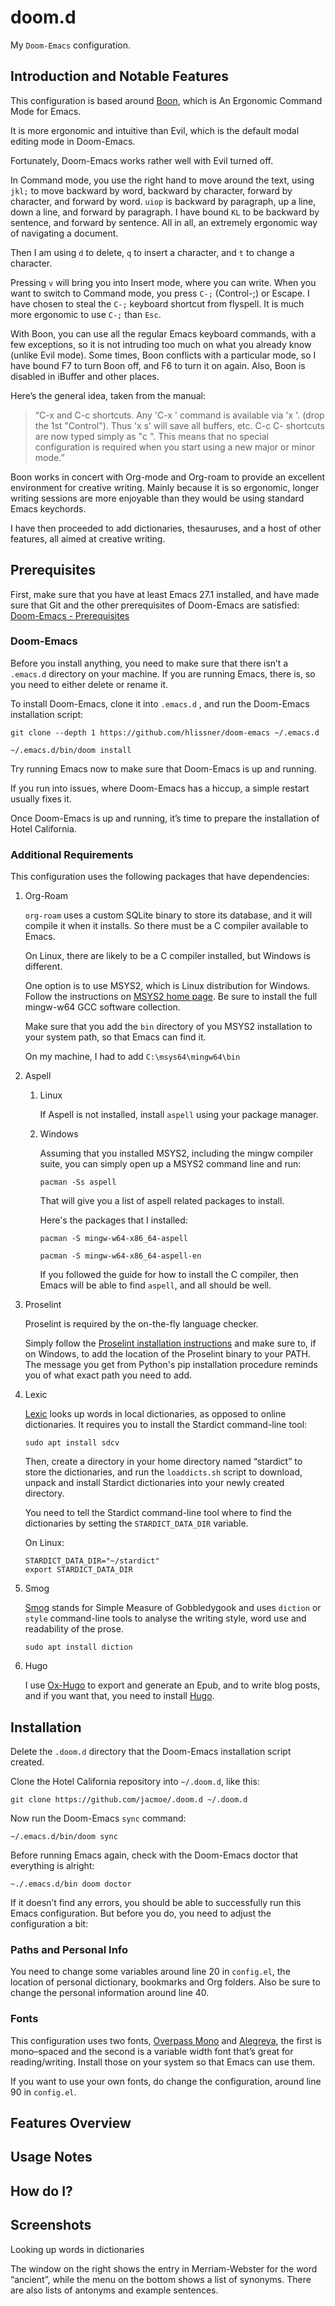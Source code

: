 * doom.d

My =Doom-Emacs= configuration.

[[file:splash/emacs.png]]

** Introduction and Notable Features
This configuration is based around [[https://github.com/jyp/boon][Boon]], which is An Ergonomic Command Mode for Emacs.

It is more ergonomic and intuitive than Evil, which is the default modal editing mode in Doom-Emacs.

Fortunately, Doom-Emacs works rather well with Evil turned off.

In Command mode, you use the right hand to move around the text, using =jkl;= to move backward by word, backward by character, forward by character, and forward by word. =uiop= is backward by paragraph, up a line, down a line, and forward by paragraph. I have bound =KL= to be backward by sentence, and forward by sentence. All in all, an extremely ergonomic way of navigating a document.

Then I am using =d= to delete, =q= to insert a character, and =t= to change a character.

Pressing =v= will bring you into Insert mode, where you can write. When you want to switch to Command mode, you press =C-;= (Control-;) or Escape. I have chosen to steal the =C-;= keyboard shortcut from flyspell. It is much more ergonomic to use =C-;= than =Esc=.

With Boon, you can use all the regular Emacs keyboard commands, with a few exceptions, so it is not intruding too much on what you already know (unlike Evil mode). Some times, Boon conflicts with a particular mode, so I have bound F7 to turn Boon off, and F6 to turn it on again. Also, Boon is disabled in iBuffer and other places.

Here’s the general idea, taken from the manual:
#+Begin_quote
“C-x and C-c shortcuts. Any 'C-x ' command is available via 'x '. (drop the 1st "Control"). Thus 'x s' will save all buffers, etc. C-c C- shortcuts are now typed simply as "c ". This means that no special configuration is required when you start using a new major or minor mode.”
#+End_quote

Boon works in concert with Org-mode and Org-roam to provide an excellent environment for creative writing. Mainly because it is so ergonomic, longer writing sessions are more enjoyable than they would be using standard Emacs keychords.

I have then proceeded  to add dictionaries, thesauruses, and a host of other features, all aimed at creative writing.

** Prerequisites
First, make sure that you have at least Emacs 27.1 installed, and have made sure that Git and the other prerequisites of Doom-Emacs are satisfied:
[[https://github.com/hlissner/doom-emacs#prerequisites][Doom-Emacs - Prerequisites]]
*** Doom-Emacs
Before you install anything, you need to make sure that there isn’t a ~.emacs.d~ directory on your machine. If you are running Emacs, there is, so you need to either delete or rename it.

To install Doom-Emacs, clone it into ~.emacs.d~ , and run the Doom-Emacs installation script:

#+BEGIN_SRC
git clone --depth 1 https://github.com/hlissner/doom-emacs ~/.emacs.d

~/.emacs.d/bin/doom install
#+END_SRC

Try running Emacs now to make sure that Doom-Emacs is up and running.

If you run into issues, where Doom-Emacs has a hiccup, a simple restart usually fixes it.

Once Doom-Emacs is up and running, it’s time to prepare the installation of Hotel California.

*** Additional Requirements
This configuration uses the following packages that have dependencies:
**** Org-Roam

=org-roam= uses a custom SQLite binary to store its database, and it will compile it when it installs. So there must be a C compiler available to Emacs.

On Linux, there are likely to be a C compiler installed, but Windows is different.

One option is to use MSYS2, which is Linux distribution for Windows. Follow the instructions on [[https://www.msys2.org/][MSYS2 home page]]. Be sure to install the full mingw-w64 GCC software collection.

Make sure that you add the =bin= directory of you MSYS2 installation to your system path, so that Emacs can find it.

On my machine, I had to add =C:\msys64\mingw64\bin=

**** Aspell
***** Linux

If Aspell is not installed, install =aspell= using your package manager.

***** Windows

Assuming that you installed MSYS2, including the mingw compiler suite, you can simply open up a MSYS2 command line and run:

=pacman -Ss aspell=

That will give you a list of aspell related packages to install.

Here's the packages that I installed:

=pacman -S mingw-w64-x86_64-aspell=

=pacman -S mingw-w64-x86_64-aspell-en=

If you followed the guide for how to install the C compiler, then Emacs will be able to find =aspell=, and all should be well.

**** Proselint
Proselint is required by the on-the-fly language checker.

Simply follow the [[https://github.com/amperser/proselint#installation][Proselint installation instructions]] and make sure to, if on Windows, to add the location of the Proselint binary to your PATH. The message you get from Python's pip installation procedure reminds you of what exact path you need to add.

**** Lexic
[[https://github.com/tecosaur/lexic][Lexic]] looks up words in local dictionaries, as opposed to online dictionaries. It requires you to install the Stardict command-line tool:

=sudo apt install sdcv=

Then, create a directory in your home directory named “stardict” to store the dictionaries, and run the =loaddicts.sh= script to download, unpack and install Stardict dictionaries into your newly created directory.

You need to tell the Stardict command-line tool where to find the dictionaries by setting the =STARDICT_DATA_DIR= variable.

On Linux:

#+BEGIN_SRC
STARDICT_DATA_DIR="~/stardict"
export STARDICT_DATA_DIR
#+END_SRC

**** Smog
[[https://github.com/zzkt/smog][Smog]] stands for Simple Measure of Gobbledygook and uses =diction= or =style= command-line tools to analyse the writing style, word use and readability of the prose.

=sudo apt install diction=

**** Hugo
I use [[https://ox-hugo.scripter.co/][Ox-Hugo]] to export and generate an Epub, and to write blog posts, and if you want that, you need to install [[https://gohugo.io/][Hugo]].

** Installation
Delete the ~.doom.d~ directory that the Doom-Emacs installation script created.

Clone the Hotel California repository into =~/.doom.d=, like this:

=git clone https://github.com/jacmoe/.doom.d ~/.doom.d=

Now run the Doom-Emacs ~sync~ command:

=~/.emacs.d/bin/doom sync=

Before running Emacs again, check with the Doom-Emacs doctor that everything is alright:

=~./.emacs.d/bin doom doctor=

If it doesn’t find any errors, you should be able to successfully run this Emacs configuration. But before you do, you need to adjust the configuration a bit:
*** Paths and Personal Info
You need to change some variables around line 20 in =config.el=, the location of personal dictionary, bookmarks and Org folders. Also be sure to change the personal information around line 40.
*** Fonts
This configuration uses two fonts, [[https://github.com/RedHatOfficial/Overpass][Overpass Mono]] and [[https://www.1001freefonts.com/alegreya.font][Alegreya]], the first is mono–spaced and the second is a variable width font that’s great for reading/writing. Install those on your system so that Emacs can use them.

If you want to use your own fonts, do change the configuration, around line 90 in ~config.el~.


** Features Overview
** Usage Notes
** How do I?
** Screenshots
**** Looking up words in dictionaries
The window on the right shows the entry in Merriam-Webster for the word “ancient”, while the menu on the bottom shows a list of synonyms. There are also lists of antonyms and example sentences.
[[file:screenshots/lookup.png]]


#  LocalWords:  emacs MSYS mingw aspell Proselint Lexic Stardict flyspell
